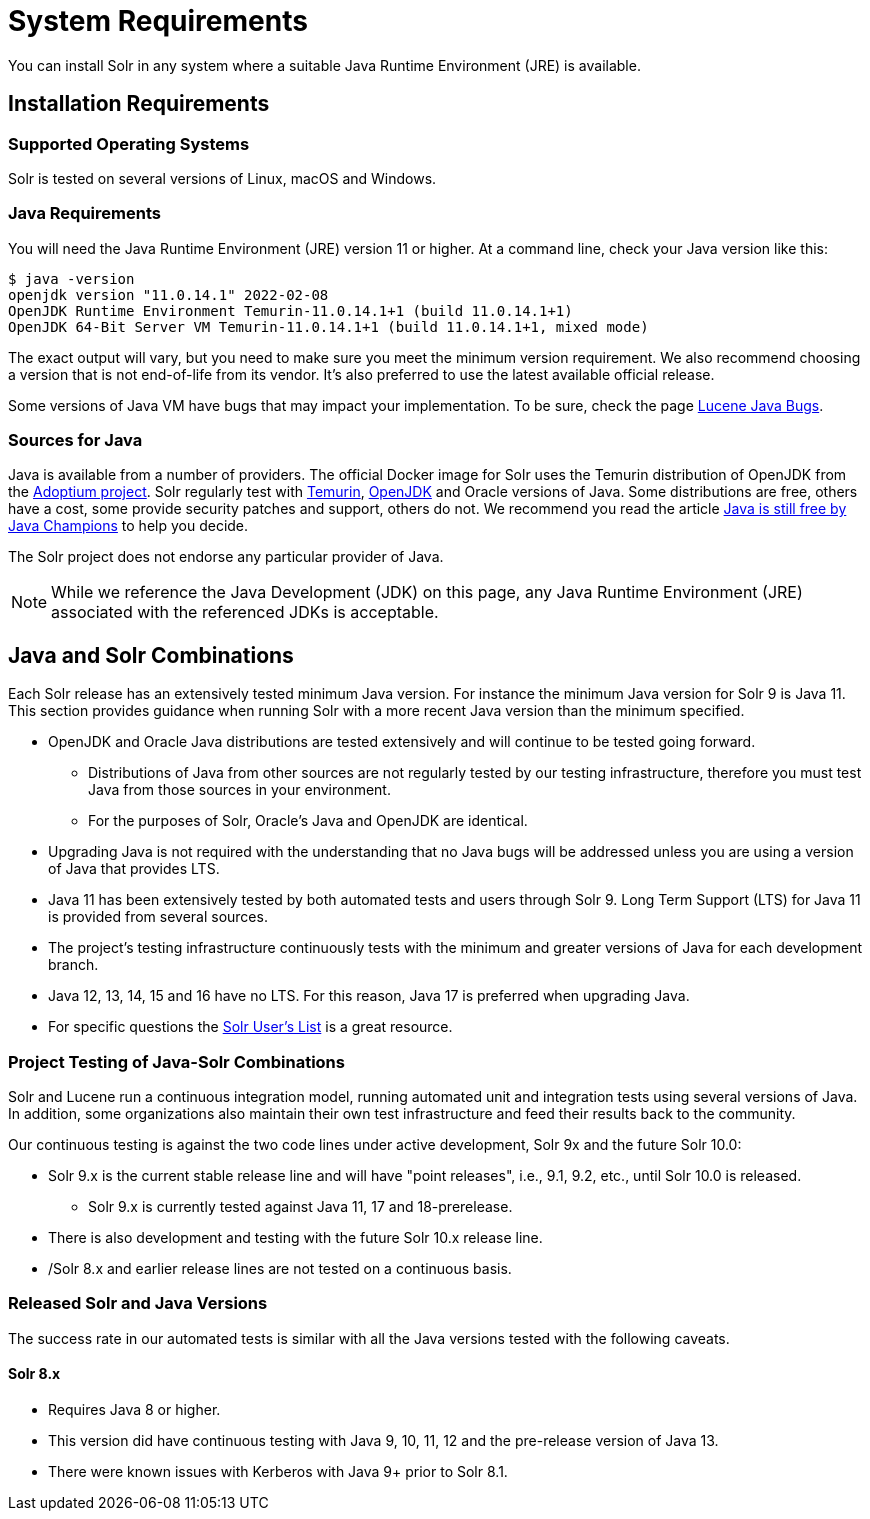 = System Requirements
// Licensed to the Apache Software Foundation (ASF) under one
// or more contributor license agreements.  See the NOTICE file
// distributed with this work for additional information
// regarding copyright ownership.  The ASF licenses this file
// to you under the Apache License, Version 2.0 (the
// "License"); you may not use this file except in compliance
// with the License.  You may obtain a copy of the License at
//
//   http://www.apache.org/licenses/LICENSE-2.0
//
// Unless required by applicable law or agreed to in writing,
// software distributed under the License is distributed on an
// "AS IS" BASIS, WITHOUT WARRANTIES OR CONDITIONS OF ANY
// KIND, either express or implied.  See the License for the
// specific language governing permissions and limitations
// under the License.

You can install Solr in any system where a suitable Java Runtime Environment (JRE) is available.

== Installation Requirements

=== Supported Operating Systems

Solr is tested on several versions of Linux, macOS and Windows.

//TODO: this with the next big section on Java fragments the Java requirements too much. Consider merging sections.
=== Java Requirements

You will need the Java Runtime Environment (JRE) version 11 or higher.
At a command line, check your Java version like this:

[source,bash]
----
$ java -version
openjdk version "11.0.14.1" 2022-02-08
OpenJDK Runtime Environment Temurin-11.0.14.1+1 (build 11.0.14.1+1)
OpenJDK 64-Bit Server VM Temurin-11.0.14.1+1 (build 11.0.14.1+1, mixed mode)
----

The exact output will vary, but you need to make sure you meet the minimum version requirement.
We also recommend choosing a version that is not end-of-life from its vendor.
It's also preferred to use the latest available official release.

Some versions of Java VM have bugs that may impact your implementation.
To be sure, check the page https://cwiki.apache.org/confluence/display/LUCENE/JavaBugs[Lucene Java Bugs].

=== Sources for Java

Java is available from a number of providers.
The official Docker image for Solr uses the Temurin distribution of OpenJDK from the https://adoptium.net/[Adoptium project].
Solr regularly test with https://adoptium.net/temurin/releases[Temurin], https://jdk.java.net/[OpenJDK] and Oracle versions of Java.
Some distributions are free, others have a cost, some provide security patches and support, others do not.
We recommend you read the article https://medium.com/@javachampions/java-is-still-free-2-0-0-6b9aa8d6d244[Java is still free by Java Champions] to help you decide.

The Solr project does not endorse any particular provider of Java.

NOTE: While we reference the Java Development (JDK) on this page, any Java Runtime Environment (JRE) associated with the referenced JDKs is acceptable.

== Java and Solr Combinations

Each Solr release has an extensively tested minimum Java version.
For instance the minimum Java version for Solr 9 is Java 11.
This section provides guidance when running Solr with a more recent Java version than the minimum specified.

* OpenJDK and Oracle Java distributions are tested extensively and will continue to be tested going forward.
** Distributions of Java from other sources are not regularly tested by our testing infrastructure, therefore you must test Java from those sources in your environment.
** For the purposes of Solr, Oracle's Java and OpenJDK are identical.
* Upgrading Java is not required with the understanding that no Java bugs will be addressed unless you are using a version of Java that provides LTS.
* Java 11 has been extensively tested by both automated tests and users through Solr 9.
Long Term Support (LTS) for Java 11 is provided from several sources.
* The project's testing infrastructure continuously tests with the minimum and greater versions of Java for each development branch.
* Java 12, 13, 14, 15 and 16 have no LTS.
For this reason, Java 17 is preferred when upgrading Java.
* For specific questions the http://solr.apache.org/community.html#mailing-lists-chat[Solr User's List] is a great resource.

=== Project Testing of Java-Solr Combinations
Solr and Lucene run a continuous integration model, running automated unit and integration tests using several versions of Java.
In addition, some organizations also maintain their own test infrastructure and feed their results back to the community.

Our continuous testing is against the two code lines under active development, Solr 9x and the future Solr 10.0:

* Solr 9.x is the current stable release line and will have "point releases", i.e., 9.1, 9.2, etc., until Solr 10.0 is released.
** Solr 9.x is currently tested against Java 11, 17 and 18-prerelease.
* There is also development and testing with the future Solr 10.x release line.
* /Solr 8.x and earlier release lines are not tested on a continuous basis.

=== Released Solr and Java Versions
The success rate in our automated tests is similar with all the Java versions tested with the following caveats.

==== Solr 8.x

* Requires Java 8 or higher.
* This version did have continuous testing with Java 9, 10, 11, 12 and the pre-release version of Java 13.
* There were known issues with Kerberos with Java 9+ prior to Solr 8.1.
